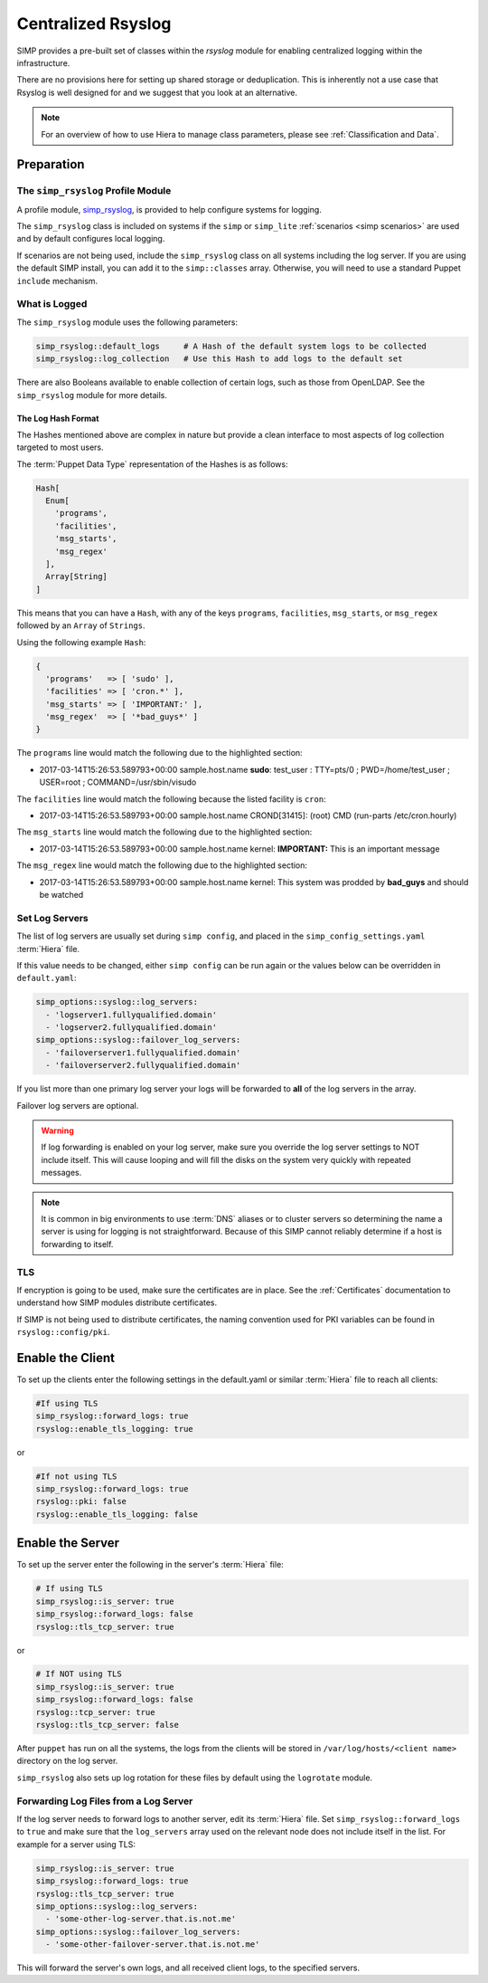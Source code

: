 .. _Rsyslog:

Centralized Rsyslog
===================

SIMP provides a pre-built set of classes within the *rsyslog* module for
enabling centralized logging within the infrastructure.

There are no provisions here for setting up shared storage or deduplication.
This is inherently not a use case that Rsyslog is well designed for and we
suggest that you look at an alternative.

.. NOTE::

   For an overview of how to use Hiera to manage class parameters, please see
   :ref:`Classification and Data`.

Preparation
-----------

The ``simp_rsyslog`` Profile Module
^^^^^^^^^^^^^^^^^^^^^^^^^^^^^^^^^^^

A profile module, `simp_rsyslog <https://github.com/simp/pupmod-simp-simp_rsyslog>`_,
is provided to help configure systems for logging.

The ``simp_rsyslog`` class is included on systems if the ``simp`` or
``simp_lite`` :ref:`scenarios <simp scenarios>` are used and by default
configures local logging.

If scenarios are not being used, include the ``simp_rsyslog`` class on all
systems including the log server. If you are using the default SIMP install,
you can add it to the ``simp::classes`` array. Otherwise, you will need to use
a standard Puppet ``include`` mechanism.

What is Logged
^^^^^^^^^^^^^^

The ``simp_rsyslog`` module uses the following parameters:

.. code-block:: yaml

   simp_rsyslog::default_logs     # A Hash of the default system logs to be collected
   simp_rsyslog::log_collection   # Use this Hash to add logs to the default set

There are also Booleans available to enable collection of certain logs, such as
those from OpenLDAP. See the ``simp_rsyslog`` module for more details.

The Log Hash Format
"""""""""""""""""""

The Hashes mentioned above are complex in nature but provide a clean interface to most
aspects of log collection targeted to most users.

The :term:`Puppet Data Type` representation of the Hashes is as follows:

.. code-block:: ruby

   Hash[
     Enum[
       'programs',
       'facilities',
       'msg_starts',
       'msg_regex'
     ],
     Array[String]
   ]

This means that you can have a ``Hash``, with any of the keys ``programs``,
``facilities``, ``msg_starts``, or ``msg_regex`` followed by an ``Array`` of
``Strings``.

Using the following example ``Hash``:

.. code-block:: ruby

   {
     'programs'   => [ 'sudo' ],
     'facilities' => [ 'cron.*' ],
     'msg_starts' => [ 'IMPORTANT:' ],
     'msg_regex'  => [ '*bad_guys*' ]
   }

The ``programs`` line would match the following due to the highlighted section:

* 2017-03-14T15:26:53.589793+00:00 sample.host.name **sudo**: test_user : TTY=pts/0 ; PWD=/home/test_user ; USER=root ; COMMAND=/usr/sbin/visudo

The ``facilities`` line would match the following because the listed facility is ``cron``:

* 2017-03-14T15:26:53.589793+00:00 sample.host.name CROND[31415]: (root) CMD (run-parts /etc/cron.hourly)

The ``msg_starts`` line would match the following due to the highlighted section:

* 2017-03-14T15:26:53.589793+00:00 sample.host.name kernel: **IMPORTANT:** This is an important message

The ``msg_regex`` line would match the following due to the highlighted section:

* 2017-03-14T15:26:53.589793+00:00 sample.host.name kernel: This system was prodded by **bad_guys** and should be watched

Set Log Servers
^^^^^^^^^^^^^^^

The list of log servers are usually set during ``simp config``, and placed in
the ``simp_config_settings.yaml`` :term:`Hiera` file.

If this value needs to be changed, either ``simp config`` can be run again or
the values below can be overridden in ``default.yaml``:

.. code-block:: yaml

   simp_options::syslog::log_servers:
     - 'logserver1.fullyqualified.domain'
     - 'logserver2.fullyqualified.domain'
   simp_options::syslog::failover_log_servers:
     - 'failoverserver1.fullyqualified.domain'
     - 'failoverserver2.fullyqualified.domain'

If you list more than one primary log server your logs will be forwarded to
**all** of the log servers in the array.

Failover log servers are optional.

.. WARNING::
   If log forwarding is enabled on your log server, make sure you override the
   log server settings to NOT include itself. This will cause looping and will
   fill the disks on the system very quickly with repeated messages.

.. NOTE::
   It is common in big environments to use :term:`DNS` aliases or to cluster
   servers so determining the name a server is using for logging is not
   straightforward. Because of this SIMP cannot reliably determine if a host
   is forwarding to itself.

TLS
^^^

If encryption is going to be used, make sure the certificates are in place.
See the :ref:`Certificates` documentation to understand how SIMP modules
distribute certificates.

If SIMP is not being used to distribute certificates, the naming convention
used for PKI variables can be found in ``rsyslog::config/pki``.

Enable the Client
-----------------

To set up the clients enter the following settings in the default.yaml or
similar :term:`Hiera` file to reach all clients:

.. code-block:: yaml

   #If using TLS
   simp_rsyslog::forward_logs: true
   rsyslog::enable_tls_logging: true

or

.. code-block:: yaml

   #If not using TLS
   simp_rsyslog::forward_logs: true
   rsyslog::pki: false
   rsyslog::enable_tls_logging: false

Enable the Server
-----------------

To set up the server enter the following in the server's :term:`Hiera` file:

.. code-block:: yaml

   # If using TLS
   simp_rsyslog::is_server: true
   simp_rsyslog::forward_logs: false
   rsyslog::tls_tcp_server: true

or

.. code-block:: yaml

   # If NOT using TLS
   simp_rsyslog::is_server: true
   simp_rsyslog::forward_logs: false
   rsyslog::tcp_server: true
   rsyslog::tls_tcp_server: false

After ``puppet`` has run on all the systems, the logs from the clients will be
stored in ``/var/log/hosts/<client name>`` directory on the log server.

``simp_rsyslog`` also sets up log rotation for these files by default using the
``logrotate`` module.

Forwarding Log Files from a Log Server
^^^^^^^^^^^^^^^^^^^^^^^^^^^^^^^^^^^^^^

If the log server needs to forward logs to another server, edit its :term:`Hiera` file.
Set ``simp_rsyslog::forward_logs`` to ``true`` and  make sure that the
``log_servers`` array used on the relevant node does not include itself in the
list. For example for a server using TLS:

.. code-block:: yaml

   simp_rsyslog::is_server: true
   simp_rsyslog::forward_logs: true
   rsyslog::tls_tcp_server: true
   simp_options::syslog::log_servers:
     - 'some-other-log-server.that.is.not.me'
   simp_options::syslog::failover_log_servers:
     - 'some-other-failover-server.that.is.not.me'

This will forward the server's own logs, and all received client logs, to the
specified servers.

